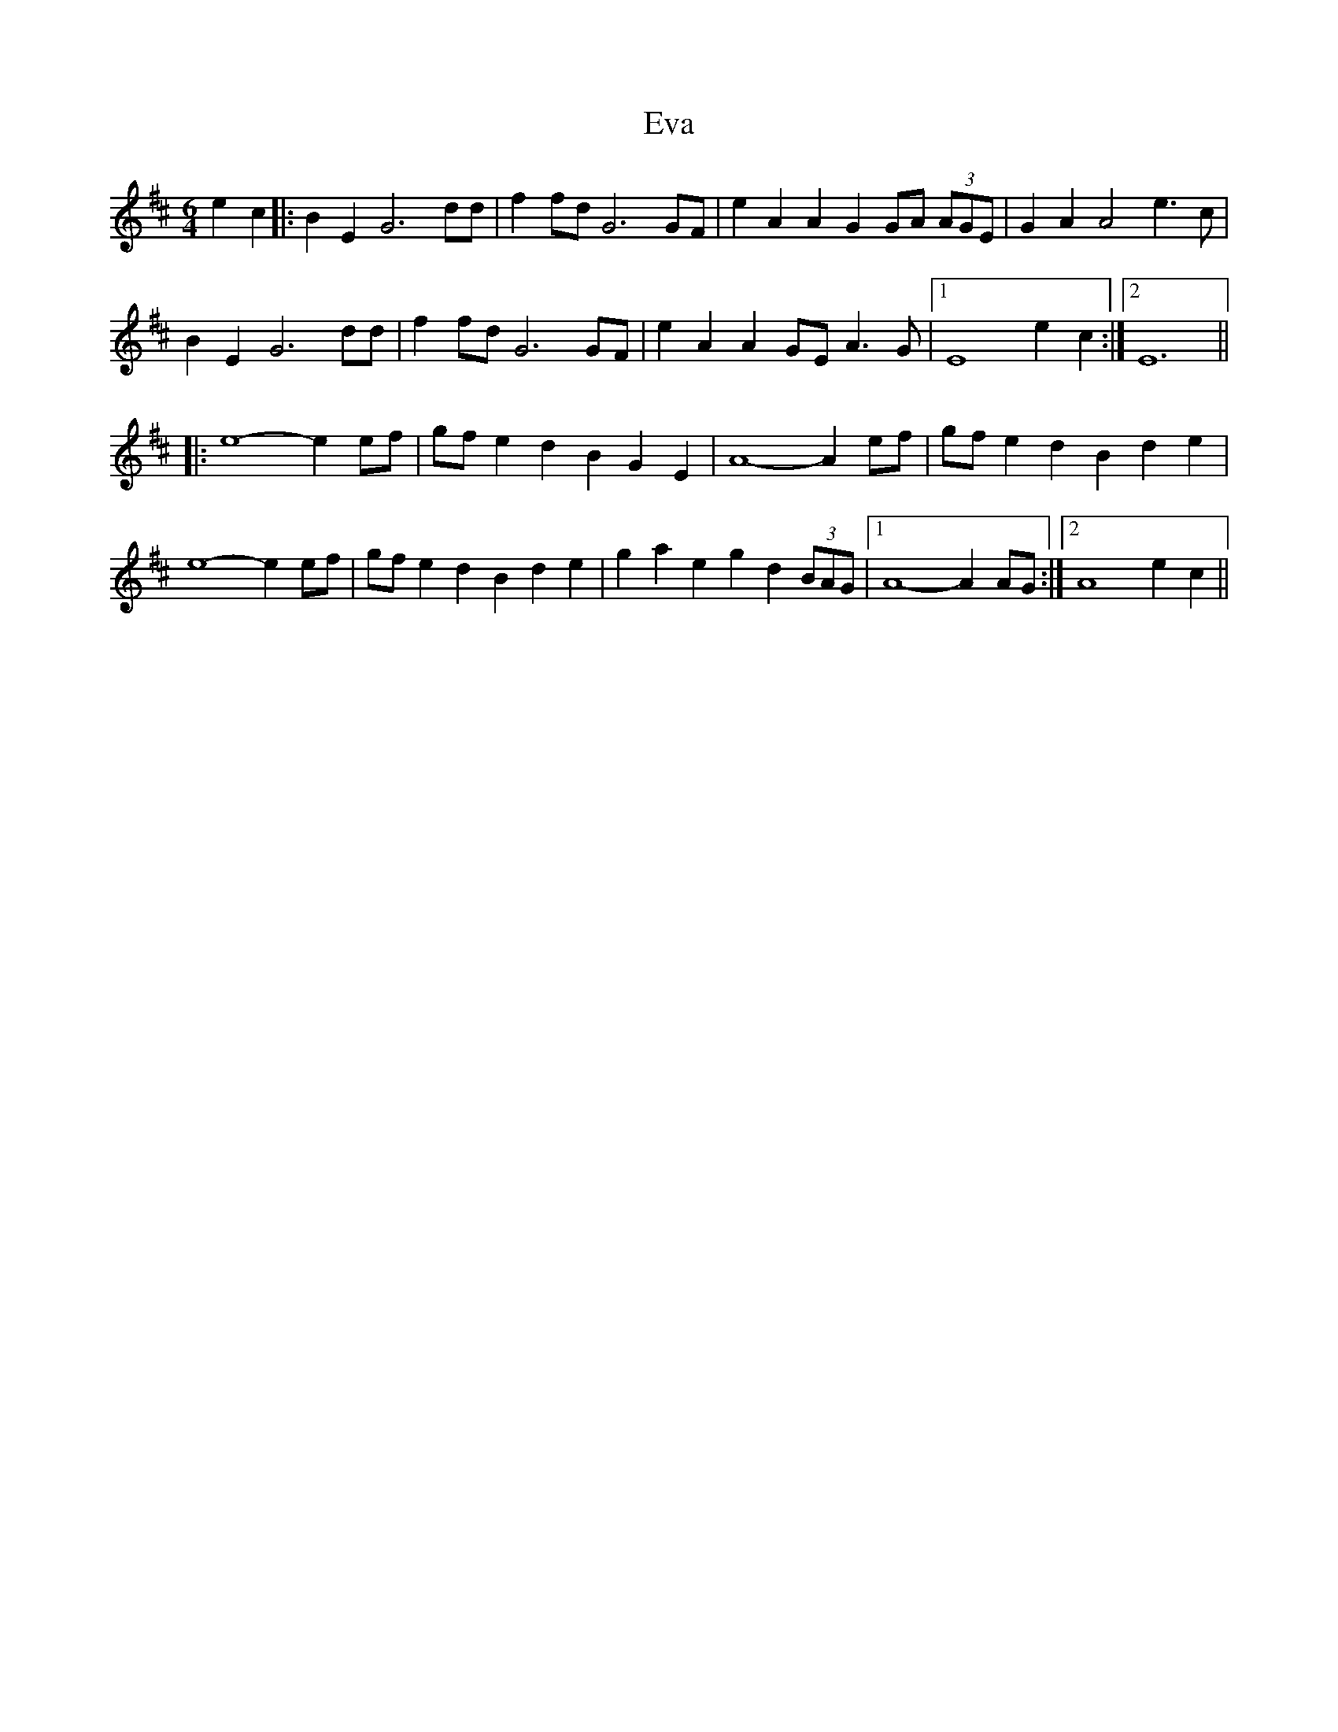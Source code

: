 X: 12107
T: Eva
R: strathspey
M: 4/4
K: Edorian
[M:6/4]
[L:1/4]
e c|:B E G3 d/d/|f f/d/ G3 G/F/|e A A G G/A/ (3A/G/E/|G A A2 e>c|
B E G3 d/d/|f f/d/ G3 G/F/|e A A G/E/ A>G|1 E4 e c:|2 E6||
|:e4-e e/f/|g/f/ e d B G E|A4-A e/f/|g/f/ e d B d e|
e4-e e/f/|g/f/ e d B d e|g a e g d (3B/A/G/|1 A4-A A/G/:|2 A4 e c||


